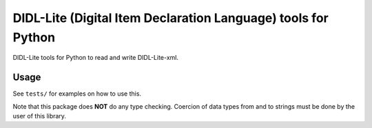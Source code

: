DIDL-Lite (Digital Item Declaration Language) tools for Python
==============================================================

DIDL-Lite tools for Python to read and write DIDL-Lite-xml.

Usage
-----

See ``tests/`` for examples on how to use this.

Note that this package does **NOT** do any type checking. Coercion of data types from and to strings must be done by the user of this library.


